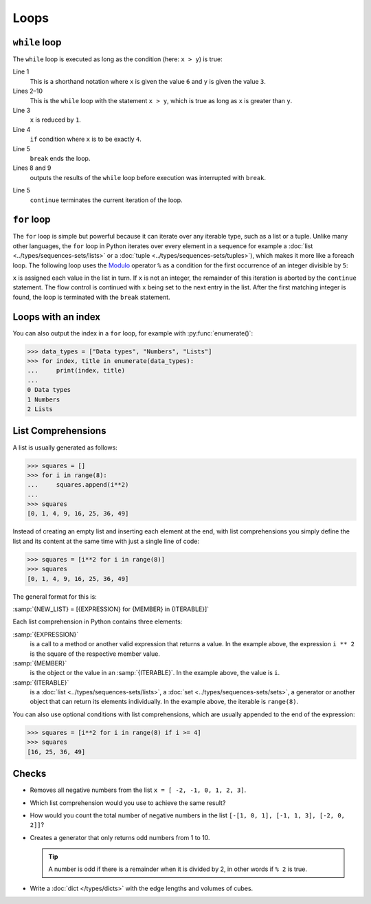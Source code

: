Loops
=====

``while`` loop
--------------

The ``while`` loop is executed as long as the condition (here: ``x > y``) is
true:

.. code-block:: pycon
    :linenos:

    >>> x, y = 6, 3
    >>> while x > y:
    ...     x -= 1
    ...     if x == 4:
    ...         break
    ...     print(x)
    ...
    5

Line 1
    This is a shorthand notation where ``x`` is given the value ``6`` and ``y``
    is given the value ``3``.
Lines 2–10
    This is the ``while`` loop with the statement ``x > y``, which is true as
    long as ``x`` is greater than ``y``.
Line 3
    ``x`` is reduced by ``1``.
Line 4
    ``if`` condition where ``x`` is to be exactly ``4``.
Line 5
    ``break`` ends the loop.
Lines 8 and 9
    outputs the results of the ``while`` loop before execution was interrupted
    with ``break``.

.. code-block:: pycon
    :linenos:

    >>> x, y = 6, 3
    >>> while x > y:
    ...     x -= 1
    ...     if x == 4:
    ...         continue
    ...     print(x)
    ...
    5
    3

Line 5
    ``continue`` terminates the current iteration of the loop.

.. _for-loop:

``for`` loop
------------

The ``for`` loop is simple but powerful because it can iterate over any iterable
type, such as a list or a tuple. Unlike many other languages, the ``for`` loop
in Python iterates over every element in a sequence for example a :doc:`list
<../types/sequences-sets/lists>` or a :doc:`tuple
<../types/sequences-sets/tuples>`), which makes it more like a foreach loop. The
following loop uses the `Modulo
<https://en.wikipedia.org/wiki/Modulo_operation>`_ operator ``%`` as a condition
for the first occurrence of an integer divisible by ``5``:

.. code-block:: pycon
    :linenos:

    >>> items = [1, "fünf", 5.0, 10, 11, 15]
    >>> d = 5
    >>> for i in items:
    ...     if not isinstance(i, int):
    ...         continue
    ...     if not i % d:
    ...         print(f"First integer found that is divisible by {d}: {i}")
    ...         break
    ...
    First integer found that is divisible by 5: 10

``x`` is assigned each value in the list in turn. If ``x`` is not an integer,
the remainder of this iteration is aborted by the ``continue`` statement. The
flow control is continued with ``x`` being set to the next entry in the list.
After the first matching integer is found, the loop is terminated with the
``break`` statement.

Loops with an index
-------------------

You can also output the index in a ``for`` loop, for example with
:py:func:`enumerate()`:

.. code-block:: pycon

   >>> data_types = ["Data types", "Numbers", "Lists"]
   >>> for index, title in enumerate(data_types):
   ...     print(index, title)
   ...
   0 Data types
   1 Numbers
   2 Lists

List Comprehensions
-------------------

A list is usually generated as follows:

.. code-block:: pycon

   >>> squares = []
   >>> for i in range(8):
   ...     squares.append(i**2)
   ...
   >>> squares
   [0, 1, 4, 9, 16, 25, 36, 49]

Instead of creating an empty list and inserting each element at the end, with
list comprehensions you simply define the list and its content at the same time
with just a single line of code:

.. code-block:: pycon

   >>> squares = [i**2 for i in range(8)]
   >>> squares
   [0, 1, 4, 9, 16, 25, 36, 49]

The general format for this is:

:samp:`{NEW_LIST} = [{EXPRESSION} for {MEMBER} in {ITERABLE}]`

Each list comprehension in Python contains three elements:

:samp:`{EXPRESSION}`
    is a call to a method or another valid expression that returns a value. In
    the example above, the expression ``i ** 2`` is the square of the
    respective member value.
:samp:`{MEMBER}`
    is the object or the value in an :samp:`{ITERABLE}`. In the example above,
    the value is ``i``.
:samp:`{ITERABLE}`
    is a :doc:`list <../types/sequences-sets/lists>`, a :doc:`set
    <../types/sequences-sets/sets>`, a generator or another object that can
    return its elements individually. In the example above, the iterable is
    ``range(8)``.

You can also use optional conditions with list comprehensions, which are usually
appended to the end of the expression:

.. code-block:: pycon

   >>> squares = [i**2 for i in range(8) if i >= 4]
   >>> squares
   [16, 25, 36, 49]

Checks
------

* Removes all negative numbers from the list ``x = [ -2, -1, 0, 1, 2, 3]``.

* Which list comprehension would you use to achieve the same result?

* How would you count the total number of negative numbers in the list ``[-[1,
  0, 1], [-1, 1, 3], [-2, 0, 2]]``?

* Creates a generator that only returns odd numbers from 1 to 10.

  .. tip::
     A number is odd if there is a remainder when it is divided by 2, in other
     words if ``% 2`` is true.

* Write a :doc:`dict </types/dicts>` with the edge lengths and volumes of cubes.
